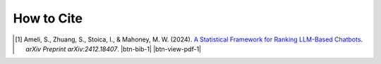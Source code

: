 How to Cite
===========

.. [1] Ameli, S., Zhuang, S., Stoica, I., & Mahoney, M. W. (2024). `A Statistical Framework for Ranking LLM-Based Chatbots <https://arxiv.org/abs/2412.18407>`_. *arXiv Preprint arXiv:2412.18407*. |ameli-rnk| |btn-bib-1| |btn-view-pdf-1|

   .. raw:: html

        <div class="highlight-BibTeX notranslate collapse" id="collapse-bib1">
        <div class="highlight">
        <pre class="language-bib">
        <code class="language-bib">@article{ameli-2024,
            title={A Statistical Framework for Ranking LLM-Based Chatbots}, 
            author={Siavash Ameli and Siyuan Zhuang and Ion Stoica and Michael W. Mahoney},
            year={2024},
	        journal={arXiv preprint arXiv:2412.18407},
            eprint={2412.18407},
            archivePrefix={arXiv},
            primaryClass={stat.ML},
            url={https://arxiv.org/abs/2412.18407}, 
        }</code></pre>
        </div>
        </div>

.. |btn-rnk-doi| raw:: html

    <a href="https://doi.org/10.48550/arXiv.2412.18407" class="btn btn-outline-info btn-sm btn-extra-sm" role="button">DOI</a>

.. |btn-bib-1| raw:: html

    <button class="btn btn-outline-info btn-sm btn-extra-sm" type="button" data-toggle="collapse" data-target="#collapse-bib1">
        BibTeX
    </button>

.. |btn-view-pdf-1| raw:: html

    <button class="btn btn-outline-info btn-sm btn-extra-sm" type="button" id="showPDF01">
        PDF
    </button>
    
.. |ameli-rnk| image:: https://img.shields.io/badge/arXiv-2412.18407-b31b1b.svg
   :target: https://doi.org/10.48550/arXiv.2412.18407
   :alt: arXiv 2412.18407
